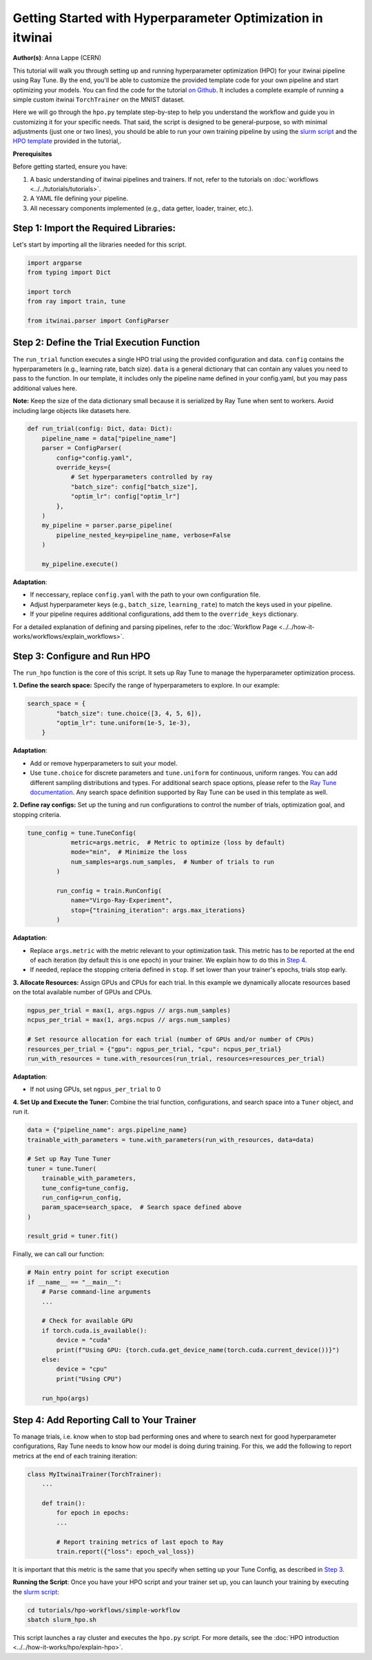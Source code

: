 .. _hpo_basic_workflow:

Getting Started with Hyperparameter Optimization in itwinai
=============================================================

**Author(s)**: Anna Lappe (CERN)

This tutorial will walk you through setting up and running hyperparameter optimization (HPO)
for your itwinai pipeline using Ray Tune. By the end, you'll be able to customize the provided
template code for your own pipeline and start optimizing your models.
You can find the code for the tutorial `on Github <https://github.com/interTwin-eu/itwinai/blob/main/tutorials/hpo-workflows/simple-workflow>`_.
It includes a complete example of running a simple custom itwinai ``TorchTrainer`` on the MNIST dataset.


Here we will go through the ``hpo.py`` template step-by-step to help you understand the workflow
and guide you in customizing it for your specific needs. That said, the script is designed 
to be general-purpose, so with minimal adjustments (just one or two lines), you should be able 
to run your own training pipeline by using the
`slurm script <https://github.com/interTwin-eu/itwinai/blob/main/tutorials/hpo-workflows/simple-workflow/slurm_hpo.sh>`_ and the 
`HPO template <https://github.com/interTwin-eu/itwinai/blob/main/tutorials/hpo-workflows/simple-workflow/hpo.py>`_  provided in the tutorial,.

**Prerequisites**

Before getting started, ensure you have:

#.  A basic understanding of itwinai pipelines and trainers. If not, refer to the tutorials on :doc:`workflows <../../tutorials/tutorials>`.
#.  A YAML file defining your pipeline.
#.  All necessary components implemented (e.g., data getter, loader, trainer, etc.).

Step 1: Import the Required Libraries:
^^^^^^^^^^^^^^^^^^^^^^^^^^^^^^^^^^^^^^^
Let's start by importing all the libraries needed for this script.

.. code-block:: python 

    import argparse
    from typing import Dict

    import torch
    from ray import train, tune

    from itwinai.parser import ConfigParser


Step 2: Define the Trial Execution Function
^^^^^^^^^^^^^^^^^^^^^^^^^^^^^^^^^^^^^^^^^^^^
The ``run_trial`` function executes a single HPO trial using the provided configuration and data.
``config`` contains the hyperparameters (e.g., learning rate, batch size). ``data`` is a general 
dictionary that can contain any values you need to pass to the function. In our template, 
it includes only the pipeline name defined in your config.yaml, but you may pass additional 
values here. 

**Note:** Keep the size of the data dictionary small because it is serialized by Ray Tune 
when sent to workers. Avoid including large objects like datasets here. 

.. code-block:: python

    def run_trial(config: Dict, data: Dict):
        pipeline_name = data["pipeline_name"]
        parser = ConfigParser(
            config="config.yaml",
            override_keys={
                # Set hyperparameters controlled by ray
                "batch_size": config["batch_size"],
                "optim_lr": config["optim_lr"]
            },
        )
        my_pipeline = parser.parse_pipeline(
            pipeline_nested_key=pipeline_name, verbose=False
        )

        my_pipeline.execute()

**Adaptation**: 

*    If neccessary, replace ``config.yaml`` with the path to your own configuration file.
*    Adjust hyperparameter keys (e.g., ``batch_size``, ``learning_rate``) to match the keys used in your pipeline.
*    If your pipeline requires additional configurations, add them to the ``override_keys`` dictionary.

For a detailed explanation of defining and parsing pipelines, refer to the :doc:`Workflow Page <../../how-it-works/workflows/explain_workflows>`.


.. _Step 3:

Step 3: Configure and Run HPO
^^^^^^^^^^^^^^^^^^^^^^^^^^^^^^
The ``run_hpo`` function is the core of this script. It sets up Ray Tune to manage the hyperparameter optimization process.

**1.  Define the search space:** 
Specify the range of hyperparameters to explore. In our example:

.. code-block:: python

    search_space = {
            "batch_size": tune.choice([3, 4, 5, 6]),
            "optim_lr": tune.uniform(1e-5, 1e-3),
        }

**Adaptation**: 

*    Add or remove hyperparameters to suit your model.
*    Use ``tune.choice`` for discrete parameters and ``tune.uniform`` for continuous, uniform ranges. You can add different sampling distributions and types. For additional search space options, please refer to the `Ray Tune documentation <https://docs.ray.io/en/latest/tune/api/search_space.html>`_. Any search space definition supported by Ray Tune can be used in this template as well.

**2.  Define ray configs:** 
Set up the tuning and run configurations to control the number of trials, optimization goal, and stopping criteria.

.. code-block:: python

    tune_config = tune.TuneConfig(
                metric=args.metric,  # Metric to optimize (loss by default)
                mode="min",  # Minimize the loss
                num_samples=args.num_samples,  # Number of trials to run
            )

            run_config = train.RunConfig(
                name="Virgo-Ray-Experiment", 
                stop={"training_iteration": args.max_iterations}
            )

**Adaptation**: 

*    Replace ``args.metric`` with the metric relevant to your optimization task. This metric has to be reported at the end of each iteration (by default this is one epoch) in your trainer. We explain how to do this in `Step 4`_.
*    If needed, replace the stopping criteria defined in ``stop``. If set lower than your trainer's epochs, trials stop early.


**3.  Allocate Resources:** 
Assign GPUs and CPUs for each trial. In this example we dynamically allocate resources based on the total available number of GPUs and CPUs.

.. code-block:: python

    ngpus_per_trial = max(1, args.ngpus // args.num_samples)
    ncpus_per_trial = max(1, args.ncpus // args.num_samples)

    # Set resource allocation for each trial (number of GPUs and/or number of CPUs)
    resources_per_trial = {"gpu": ngpus_per_trial, "cpu": ncpus_per_trial}
    run_with_resources = tune.with_resources(run_trial, resources=resources_per_trial)

**Adaptation**:

*    If not using GPUs, set ``ngpus_per_trial`` to 0


**4.  Set Up and Execute the Tuner:** 
Combine the trial function, configurations, and search space into a ``Tuner`` object, and run it.

.. code-block:: python

    data = {"pipeline_name": args.pipeline_name}
    trainable_with_parameters = tune.with_parameters(run_with_resources, data=data)

    # Set up Ray Tune Tuner
    tuner = tune.Tuner(
        trainable_with_parameters,
        tune_config=tune_config,
        run_config=run_config,
        param_space=search_space,  # Search space defined above
    )

    result_grid = tuner.fit()

Finally, we can call our function:

.. code-block:: python

    # Main entry point for script execution
    if __name__ == "__main__":
        # Parse command-line arguments
        ...

        # Check for available GPU
        if torch.cuda.is_available():
            device = "cuda"
            print(f"Using GPU: {torch.cuda.get_device_name(torch.cuda.current_device())}")
        else:
            device = "cpu"
            print("Using CPU")

        run_hpo(args)


.. _Step 4:

Step 4: Add Reporting Call to Your Trainer
^^^^^^^^^^^^^^^^^^^^^^^^^^^^^^^^^^^^^^^^^^^
To manage trials, i.e. know when to stop bad performing ones and where to search next for good 
hyperparameter configurations, Ray Tune needs to know how our model is doing during training.  
For this, we add the following to report metrics at the end of each training iteration:

.. code-block:: python

    class MyItwinaiTrainer(TorchTrainer):
        ...

        def train():
            for epoch in epochs:
            ...

            # Report training metrics of last epoch to Ray
            train.report({"loss": epoch_val_loss})

It is important that this metric is the same that you specify when setting up your Tune Config, as described in `Step 3`_.

**Running the Script**:  
Once you have your HPO script and your trainer set up, you can launch your training by executing the 
`slurm script <https://github.com/interTwin-eu/itwinai/blob/main/tutorials/hpo-workflows/simple-workflow/slurm_hpo.sh>`_:

.. code-block:: bash

    cd tutorials/hpo-workflows/simple-workflow
    sbatch slurm_hpo.sh

This script launches a ray cluster and executes the ``hpo.py`` script. 
For more details, see the :doc:`HPO introduction <../../how-it-works/hpo/explain-hpo>`.